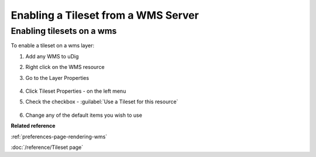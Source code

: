 Enabling a Tileset from a WMS Server
####################################

Enabling tilesets on a wms
~~~~~~~~~~~~~~~~~~~~~~~~~~

To enable a tileset on a wms layer:

#. Add any WMS to uDig
#. Right click on the WMS resource
#. Go to the Layer Properties

   .. figure:: /images/enable_tileset_from_wms/open_dialog.png

#. Click Tileset Properties - on the left menu
#. Check the checkbox - :guilabel:`Use a Tileset for this resource`

   .. figure:: /images/enable_tileset_from_wms/dialog.png

#. Change any of the default items you wish to use

**Related reference**

:ref:`preferences-page-rendering-wms`

:doc:`/reference/Tileset page`
